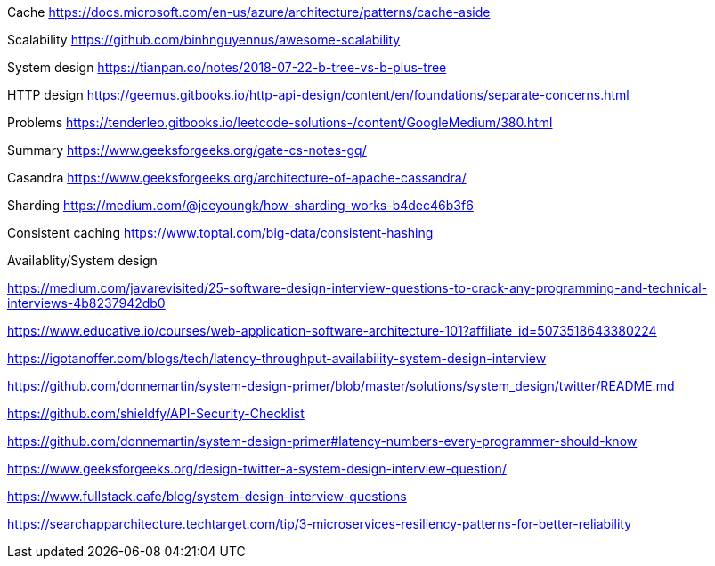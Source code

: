 Cache
https://docs.microsoft.com/en-us/azure/architecture/patterns/cache-aside

Scalability
https://github.com/binhnguyennus/awesome-scalability

System design
https://tianpan.co/notes/2018-07-22-b-tree-vs-b-plus-tree

HTTP design
https://geemus.gitbooks.io/http-api-design/content/en/foundations/separate-concerns.html


Problems
https://tenderleo.gitbooks.io/leetcode-solutions-/content/GoogleMedium/380.html


Summary
https://www.geeksforgeeks.org/gate-cs-notes-gq/

Casandra
https://www.geeksforgeeks.org/architecture-of-apache-cassandra/

Sharding
https://medium.com/@jeeyoungk/how-sharding-works-b4dec46b3f6

Consistent caching
https://www.toptal.com/big-data/consistent-hashing


Availablity/System design

https://medium.com/javarevisited/25-software-design-interview-questions-to-crack-any-programming-and-technical-interviews-4b8237942db0

https://www.educative.io/courses/web-application-software-architecture-101?affiliate_id=5073518643380224

https://igotanoffer.com/blogs/tech/latency-throughput-availability-system-design-interview

https://github.com/donnemartin/system-design-primer/blob/master/solutions/system_design/twitter/README.md

https://github.com/shieldfy/API-Security-Checklist

https://github.com/donnemartin/system-design-primer#latency-numbers-every-programmer-should-know

https://www.geeksforgeeks.org/design-twitter-a-system-design-interview-question/

https://www.fullstack.cafe/blog/system-design-interview-questions

https://searchapparchitecture.techtarget.com/tip/3-microservices-resiliency-patterns-for-better-reliability

